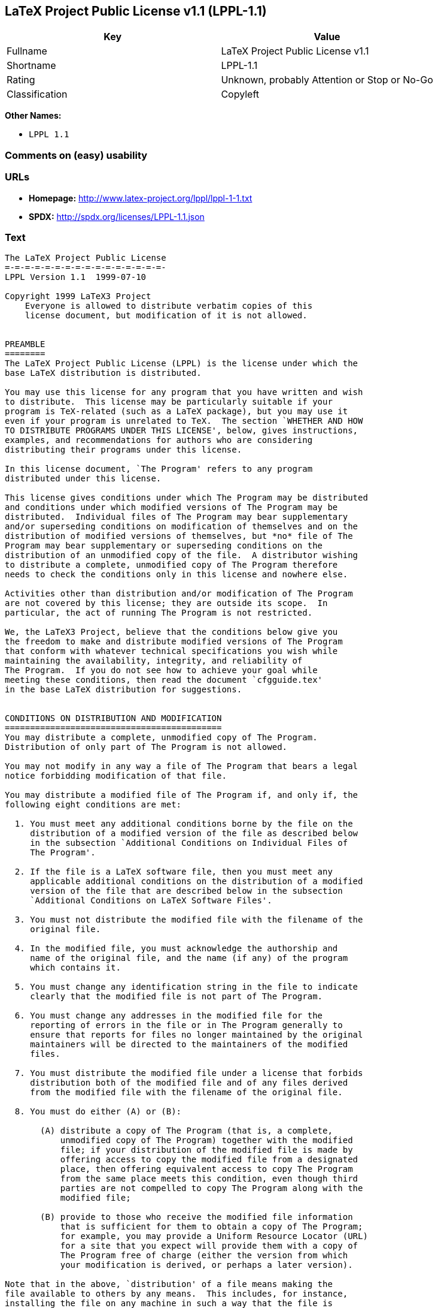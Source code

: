 == LaTeX Project Public License v1.1 (LPPL-1.1)

[cols=",",options="header",]
|====================================================
|Key |Value
|Fullname |LaTeX Project Public License v1.1
|Shortname |LPPL-1.1
|Rating |Unknown, probably Attention or Stop or No-Go
|Classification |Copyleft
|====================================================

*Other Names:*

* `LPPL 1.1`

=== Comments on (easy) usability

=== URLs

* *Homepage:* http://www.latex-project.org/lppl/lppl-1-1.txt
* *SPDX:* http://spdx.org/licenses/LPPL-1.1.json

=== Text

....
The LaTeX Project Public License
=-=-=-=-=-=-=-=-=-=-=-=-=-=-=-=-
LPPL Version 1.1  1999-07-10

Copyright 1999 LaTeX3 Project
    Everyone is allowed to distribute verbatim copies of this
    license document, but modification of it is not allowed.


PREAMBLE
========
The LaTeX Project Public License (LPPL) is the license under which the
base LaTeX distribution is distributed.

You may use this license for any program that you have written and wish
to distribute.  This license may be particularly suitable if your
program is TeX-related (such as a LaTeX package), but you may use it
even if your program is unrelated to TeX.  The section `WHETHER AND HOW
TO DISTRIBUTE PROGRAMS UNDER THIS LICENSE', below, gives instructions,
examples, and recommendations for authors who are considering
distributing their programs under this license.

In this license document, `The Program' refers to any program
distributed under this license.

This license gives conditions under which The Program may be distributed
and conditions under which modified versions of The Program may be
distributed.  Individual files of The Program may bear supplementary
and/or superseding conditions on modification of themselves and on the
distribution of modified versions of themselves, but *no* file of The
Program may bear supplementary or superseding conditions on the
distribution of an unmodified copy of the file.  A distributor wishing
to distribute a complete, unmodified copy of The Program therefore
needs to check the conditions only in this license and nowhere else.

Activities other than distribution and/or modification of The Program
are not covered by this license; they are outside its scope.  In
particular, the act of running The Program is not restricted.

We, the LaTeX3 Project, believe that the conditions below give you
the freedom to make and distribute modified versions of The Program
that conform with whatever technical specifications you wish while
maintaining the availability, integrity, and reliability of
The Program.  If you do not see how to achieve your goal while 
meeting these conditions, then read the document `cfgguide.tex'
in the base LaTeX distribution for suggestions.


CONDITIONS ON DISTRIBUTION AND MODIFICATION
===========================================
You may distribute a complete, unmodified copy of The Program.
Distribution of only part of The Program is not allowed.

You may not modify in any way a file of The Program that bears a legal
notice forbidding modification of that file.

You may distribute a modified file of The Program if, and only if, the
following eight conditions are met:

  1. You must meet any additional conditions borne by the file on the
     distribution of a modified version of the file as described below
     in the subsection `Additional Conditions on Individual Files of
     The Program'.
 
  2. If the file is a LaTeX software file, then you must meet any
     applicable additional conditions on the distribution of a modified
     version of the file that are described below in the subsection
     `Additional Conditions on LaTeX Software Files'.
 
  3. You must not distribute the modified file with the filename of the
     original file.
 
  4. In the modified file, you must acknowledge the authorship and
     name of the original file, and the name (if any) of the program
     which contains it.
 
  5. You must change any identification string in the file to indicate
     clearly that the modified file is not part of The Program.
 
  6. You must change any addresses in the modified file for the
     reporting of errors in the file or in The Program generally to
     ensure that reports for files no longer maintained by the original
     maintainers will be directed to the maintainers of the modified
     files.
 
  7. You must distribute the modified file under a license that forbids
     distribution both of the modified file and of any files derived
     from the modified file with the filename of the original file.
 
  8. You must do either (A) or (B):

       (A) distribute a copy of The Program (that is, a complete,
           unmodified copy of The Program) together with the modified
           file; if your distribution of the modified file is made by
           offering access to copy the modified file from a designated
           place, then offering equivalent access to copy The Program
           from the same place meets this condition, even though third
           parties are not compelled to copy The Program along with the
           modified file;

       (B) provide to those who receive the modified file information
           that is sufficient for them to obtain a copy of The Program;
           for example, you may provide a Uniform Resource Locator (URL)
           for a site that you expect will provide them with a copy of 
           The Program free of charge (either the version from which
           your modification is derived, or perhaps a later version).

Note that in the above, `distribution' of a file means making the
file available to others by any means.  This includes, for instance,
installing the file on any machine in such a way that the file is
accessible by users other than yourself.  `Modification' of a file
means any procedure that produces a derivative file under any
applicable law -- that is, a file containing the original file or
a significant portion of it, either verbatim or with modifications
and/or translated into another language.

Changing the name of a file is considered to be a modification of
the file.

The distribution conditions in this license do not have to be
applied to files that have been modified in accordance with the
above conditions.  Note, however, that Condition 7. does apply to
any such modified file.

The conditions above are not intended to prohibit, and hence do not
apply to, the updating, by any method, of a file so that it becomes
identical to the latest version of that file of The Program.

 
A Recommendation on Modification Without Distribution
-----------------------------------------------------
It is wise never to modify a file of The Program, even for your own
personal use, without also meeting the above eight conditions for
distributing the modified file.  While you might intend that such
modified files will never be distributed, often this will happen by
accident -- you may forget that you have modified the file; or it may
not occur to you when allowing others to access the modified file
that you are thus distributing it and violating the conditions of
this license.  It is usually in your best interest to keep your copy
of The Program identical with the public one.  Many programs provide
ways to control the behavior of that program without altering its
licensed files.


Additional Conditions on Individual Files of The Program
--------------------------------------------------------
An individual file of The Program may bear additional conditions that
supplement and/or supersede the conditions in this license if, and only
if, such additional conditions exclusively concern modification of the
file or distribution of a modified version of the file.  The conditions
on individual files of The Program therefore may differ only with
respect to the kind and extent of modification of those files that
is allowed, and with respect to the distribution of modified versions
of those files.


Additional Conditions on LaTeX Software Files
---------------------------------------------
If a file of The Program is intended to be used with LaTeX (that is,
if it is a LaTeX software file), then the following additional
conditions, which supplement and/or supersede the conditions
above, apply to the file according to its filename extension:

  - You may not modify any file with filename extension `.ins' since
    these are installation files containing the legal notices that are
    placed in the files they generate.
 
  - You may distribute modified versions of files with filename
    extension `.fd' (LaTeX font definition files) under the standard
    conditions of the LPPL as described above.  You may also distribute
    such modified LaTeX font definition files with their original names
    provided that:
    (1) the only changes to the original files either enable use of
        available fonts or prevent attempts to access unavailable fonts;
    (2) you also distribute the original, unmodified files (TeX input
        paths can be used to control which set of LaTeX font definition
        files is actually used by TeX).

  - You may distribute modified versions of files with filename
    extension `.cfg' (configuration files) with their original names.
    The Program may (and usually will) specify the range of commands
    that are allowed in a particular configuration file.
 
Because of portability and exchangeability issues in LaTeX software,
The LaTeX3 Project deprecates the distribution of modified versions of
components of LaTeX or of generally available contributed code for them,
but such distribution can meet the conditions of this license.


NO WARRANTY
===========
There is no warranty for The Program.  Except when otherwise stated in
writing, The Copyright Holder provides The Program `as is', without
warranty of any kind, either expressed or implied, including, but not
limited to, the implied warranties of merchantability and fitness for
a particular purpose.  The entire risk as to the quality and performance
of The Program is with you.  Should The Program prove defective, you
assume the cost of all necessary servicing, repair, or correction.

In no event unless agreed to in writing will The Copyright Holder, or
any author named in the files of The Program, or any other party who may
distribute and/or modify The Program as permitted below, be liable to
you for damages, including any general, special, incidental or
consequential damages arising out of any use of The Program or out of
inability to use The Program (including, but not limited to, loss of
data, data being rendered inaccurate, or losses sustained by anyone as
a result of any failure of The Program to operate with any other
programs), even if The Copyright Holder or said author or said other
party has been advised of the possibility of such damages.


WHETHER AND HOW TO DISTRIBUTE PROGRAMS UNDER THIS LICENSE
=========================================================
This section contains important instructions, examples, and
recommendations for authors who are considering distributing their
programs under this license.  These authors are addressed as `you' in
this section.


Choosing This License or Another License
----------------------------------------
If for any part of your program you want or need to use *distribution*
conditions that differ from those in this license, then do not refer to
this license anywhere in your program but instead distribute your
program under a different license.  You may use the text of this license
as a model for your own license, but your license should not refer to
the LPPL or otherwise give the impression that your program is
distributed under the LPPL.

The document `modguide.tex' in the base LaTeX distribution explains
the motivation behind the conditions of this license.  It explains,
for example, why distributing LaTeX under the GNU General Public
License (GPL) was considered inappropriate.  Even if your program is
unrelated to LaTeX, the discussion in `modguide.tex' may still be
relevant, and authors intending to distribute their programs under any
license are encouraged to read it.


How to Use This License
-----------------------
To use this license, place in each of the files of your program both
an explicit copyright notice including your name and the year and also
a statement that the distribution and/or modification of the file is
constrained by the conditions in this license.

Here is an example of such a notice and statement:

  %% pig.dtx
  %% Copyright 2001 M. Y. Name
  %
  % This program may be distributed and/or modified under the
  % conditions of the LaTeX Project Public License, either version 1.1
  % of this license or (at your option) any later version.
  % The latest version of this license is in
  %   http://www.latex-project.org/lppl.txt
  % and version 1.1 or later is part of all distributions of LaTeX 
  % version 1999/06/01 or later.
  %
  % This program consists of the files pig.dtx and pig.ins

Given such a notice and statement in a file, the conditions given in
this license document would apply, with `The Program' referring to the
two files `pig.dtx' and `pig.ins', and `The Copyright Holder' referring
to the person `M. Y. Name'.


Important Recommendations
-------------------------
Defining What Constitutes The Program

   The LPPL requires that distributions of The Program contain all the
   files of The Program.  It is therefore important that you provide a
   way for the licensee to determine which files constitute The Program.
   This could, for example, be achieved by explicitly listing all the
   files of The Program near the copyright notice of each file or by
   using a line like

    % This program consists of all files listed in manifest.txt.

   in that place.  In the absence of an unequivocal list it might be
   impossible for the licensee to determine what is considered by you
   to comprise The Program.

 Noting Exceptional Files
  
   If The Program contains any files bearing additional conditions on
   modification, or on distribution of modified versions, of those
   files (other than those listed in `Additional Conditions on LaTeX
   Software Files'), then it is recommended that The Program contain a
   prominent file that defines the exceptional conditions, and either
   lists the exceptional files or defines one or more categories of
   exceptional files.

   Files containing the text of a license (such as this file) are
   often examples of files bearing more restrictive conditions on
   modification.  LaTeX configuration files (with filename extension
   `.cfg') are examples of files bearing less restrictive conditions
   on the distribution of a modified version of the file.  The
   additional conditions on LaTeX software given above are examples 
   of declaring a category of files bearing exceptional additional
   conditions.
....

'''''

=== Raw Data

....
{
    "__impliedNames": [
        "LPPL-1.1",
        "LaTeX Project Public License v1.1",
        "lppl-1.1",
        "LPPL 1.1"
    ],
    "__impliedId": "LPPL-1.1",
    "facts": {
        "LicenseName": {
            "implications": {
                "__impliedNames": [
                    "LPPL-1.1",
                    "LPPL-1.1",
                    "LaTeX Project Public License v1.1",
                    "lppl-1.1",
                    "LPPL 1.1"
                ],
                "__impliedId": "LPPL-1.1"
            },
            "shortname": "LPPL-1.1",
            "otherNames": [
                "LPPL-1.1",
                "LaTeX Project Public License v1.1",
                "lppl-1.1",
                "LPPL 1.1"
            ]
        },
        "SPDX": {
            "isSPDXLicenseDeprecated": false,
            "spdxFullName": "LaTeX Project Public License v1.1",
            "spdxDetailsURL": "http://spdx.org/licenses/LPPL-1.1.json",
            "_sourceURL": "https://spdx.org/licenses/LPPL-1.1.html",
            "spdxLicIsOSIApproved": false,
            "spdxSeeAlso": [
                "http://www.latex-project.org/lppl/lppl-1-1.txt"
            ],
            "_implications": {
                "__impliedNames": [
                    "LPPL-1.1",
                    "LaTeX Project Public License v1.1"
                ],
                "__impliedId": "LPPL-1.1",
                "__isOsiApproved": false,
                "__impliedURLs": [
                    [
                        "SPDX",
                        "http://spdx.org/licenses/LPPL-1.1.json"
                    ],
                    [
                        null,
                        "http://www.latex-project.org/lppl/lppl-1-1.txt"
                    ]
                ]
            },
            "spdxLicenseId": "LPPL-1.1"
        },
        "Scancode": {
            "otherUrls": null,
            "homepageUrl": "http://www.latex-project.org/lppl/lppl-1-1.txt",
            "shortName": "LPPL 1.1",
            "textUrls": null,
            "text": "The LaTeX Project Public License\n=-=-=-=-=-=-=-=-=-=-=-=-=-=-=-=-\nLPPL Version 1.1  1999-07-10\n\nCopyright 1999 LaTeX3 Project\n    Everyone is allowed to distribute verbatim copies of this\n    license document, but modification of it is not allowed.\n\n\nPREAMBLE\n========\nThe LaTeX Project Public License (LPPL) is the license under which the\nbase LaTeX distribution is distributed.\n\nYou may use this license for any program that you have written and wish\nto distribute.  This license may be particularly suitable if your\nprogram is TeX-related (such as a LaTeX package), but you may use it\neven if your program is unrelated to TeX.  The section `WHETHER AND HOW\nTO DISTRIBUTE PROGRAMS UNDER THIS LICENSE', below, gives instructions,\nexamples, and recommendations for authors who are considering\ndistributing their programs under this license.\n\nIn this license document, `The Program' refers to any program\ndistributed under this license.\n\nThis license gives conditions under which The Program may be distributed\nand conditions under which modified versions of The Program may be\ndistributed.  Individual files of The Program may bear supplementary\nand/or superseding conditions on modification of themselves and on the\ndistribution of modified versions of themselves, but *no* file of The\nProgram may bear supplementary or superseding conditions on the\ndistribution of an unmodified copy of the file.  A distributor wishing\nto distribute a complete, unmodified copy of The Program therefore\nneeds to check the conditions only in this license and nowhere else.\n\nActivities other than distribution and/or modification of The Program\nare not covered by this license; they are outside its scope.  In\nparticular, the act of running The Program is not restricted.\n\nWe, the LaTeX3 Project, believe that the conditions below give you\nthe freedom to make and distribute modified versions of The Program\nthat conform with whatever technical specifications you wish while\nmaintaining the availability, integrity, and reliability of\nThe Program.  If you do not see how to achieve your goal while \nmeeting these conditions, then read the document `cfgguide.tex'\nin the base LaTeX distribution for suggestions.\n\n\nCONDITIONS ON DISTRIBUTION AND MODIFICATION\n===========================================\nYou may distribute a complete, unmodified copy of The Program.\nDistribution of only part of The Program is not allowed.\n\nYou may not modify in any way a file of The Program that bears a legal\nnotice forbidding modification of that file.\n\nYou may distribute a modified file of The Program if, and only if, the\nfollowing eight conditions are met:\n\n  1. You must meet any additional conditions borne by the file on the\n     distribution of a modified version of the file as described below\n     in the subsection `Additional Conditions on Individual Files of\n     The Program'.\n \n  2. If the file is a LaTeX software file, then you must meet any\n     applicable additional conditions on the distribution of a modified\n     version of the file that are described below in the subsection\n     `Additional Conditions on LaTeX Software Files'.\n \n  3. You must not distribute the modified file with the filename of the\n     original file.\n \n  4. In the modified file, you must acknowledge the authorship and\n     name of the original file, and the name (if any) of the program\n     which contains it.\n \n  5. You must change any identification string in the file to indicate\n     clearly that the modified file is not part of The Program.\n \n  6. You must change any addresses in the modified file for the\n     reporting of errors in the file or in The Program generally to\n     ensure that reports for files no longer maintained by the original\n     maintainers will be directed to the maintainers of the modified\n     files.\n \n  7. You must distribute the modified file under a license that forbids\n     distribution both of the modified file and of any files derived\n     from the modified file with the filename of the original file.\n \n  8. You must do either (A) or (B):\n\n       (A) distribute a copy of The Program (that is, a complete,\n           unmodified copy of The Program) together with the modified\n           file; if your distribution of the modified file is made by\n           offering access to copy the modified file from a designated\n           place, then offering equivalent access to copy The Program\n           from the same place meets this condition, even though third\n           parties are not compelled to copy The Program along with the\n           modified file;\n\n       (B) provide to those who receive the modified file information\n           that is sufficient for them to obtain a copy of The Program;\n           for example, you may provide a Uniform Resource Locator (URL)\n           for a site that you expect will provide them with a copy of \n           The Program free of charge (either the version from which\n           your modification is derived, or perhaps a later version).\n\nNote that in the above, `distribution' of a file means making the\nfile available to others by any means.  This includes, for instance,\ninstalling the file on any machine in such a way that the file is\naccessible by users other than yourself.  `Modification' of a file\nmeans any procedure that produces a derivative file under any\napplicable law -- that is, a file containing the original file or\na significant portion of it, either verbatim or with modifications\nand/or translated into another language.\n\nChanging the name of a file is considered to be a modification of\nthe file.\n\nThe distribution conditions in this license do not have to be\napplied to files that have been modified in accordance with the\nabove conditions.  Note, however, that Condition 7. does apply to\nany such modified file.\n\nThe conditions above are not intended to prohibit, and hence do not\napply to, the updating, by any method, of a file so that it becomes\nidentical to the latest version of that file of The Program.\n\n \nA Recommendation on Modification Without Distribution\n-----------------------------------------------------\nIt is wise never to modify a file of The Program, even for your own\npersonal use, without also meeting the above eight conditions for\ndistributing the modified file.  While you might intend that such\nmodified files will never be distributed, often this will happen by\naccident -- you may forget that you have modified the file; or it may\nnot occur to you when allowing others to access the modified file\nthat you are thus distributing it and violating the conditions of\nthis license.  It is usually in your best interest to keep your copy\nof The Program identical with the public one.  Many programs provide\nways to control the behavior of that program without altering its\nlicensed files.\n\n\nAdditional Conditions on Individual Files of The Program\n--------------------------------------------------------\nAn individual file of The Program may bear additional conditions that\nsupplement and/or supersede the conditions in this license if, and only\nif, such additional conditions exclusively concern modification of the\nfile or distribution of a modified version of the file.  The conditions\non individual files of The Program therefore may differ only with\nrespect to the kind and extent of modification of those files that\nis allowed, and with respect to the distribution of modified versions\nof those files.\n\n\nAdditional Conditions on LaTeX Software Files\n---------------------------------------------\nIf a file of The Program is intended to be used with LaTeX (that is,\nif it is a LaTeX software file), then the following additional\nconditions, which supplement and/or supersede the conditions\nabove, apply to the file according to its filename extension:\n\n  - You may not modify any file with filename extension `.ins' since\n    these are installation files containing the legal notices that are\n    placed in the files they generate.\n \n  - You may distribute modified versions of files with filename\n    extension `.fd' (LaTeX font definition files) under the standard\n    conditions of the LPPL as described above.  You may also distribute\n    such modified LaTeX font definition files with their original names\n    provided that:\n    (1) the only changes to the original files either enable use of\n        available fonts or prevent attempts to access unavailable fonts;\n    (2) you also distribute the original, unmodified files (TeX input\n        paths can be used to control which set of LaTeX font definition\n        files is actually used by TeX).\n\n  - You may distribute modified versions of files with filename\n    extension `.cfg' (configuration files) with their original names.\n    The Program may (and usually will) specify the range of commands\n    that are allowed in a particular configuration file.\n \nBecause of portability and exchangeability issues in LaTeX software,\nThe LaTeX3 Project deprecates the distribution of modified versions of\ncomponents of LaTeX or of generally available contributed code for them,\nbut such distribution can meet the conditions of this license.\n\n\nNO WARRANTY\n===========\nThere is no warranty for The Program.  Except when otherwise stated in\nwriting, The Copyright Holder provides The Program `as is', without\nwarranty of any kind, either expressed or implied, including, but not\nlimited to, the implied warranties of merchantability and fitness for\na particular purpose.  The entire risk as to the quality and performance\nof The Program is with you.  Should The Program prove defective, you\nassume the cost of all necessary servicing, repair, or correction.\n\nIn no event unless agreed to in writing will The Copyright Holder, or\nany author named in the files of The Program, or any other party who may\ndistribute and/or modify The Program as permitted below, be liable to\nyou for damages, including any general, special, incidental or\nconsequential damages arising out of any use of The Program or out of\ninability to use The Program (including, but not limited to, loss of\ndata, data being rendered inaccurate, or losses sustained by anyone as\na result of any failure of The Program to operate with any other\nprograms), even if The Copyright Holder or said author or said other\nparty has been advised of the possibility of such damages.\n\n\nWHETHER AND HOW TO DISTRIBUTE PROGRAMS UNDER THIS LICENSE\n=========================================================\nThis section contains important instructions, examples, and\nrecommendations for authors who are considering distributing their\nprograms under this license.  These authors are addressed as `you' in\nthis section.\n\n\nChoosing This License or Another License\n----------------------------------------\nIf for any part of your program you want or need to use *distribution*\nconditions that differ from those in this license, then do not refer to\nthis license anywhere in your program but instead distribute your\nprogram under a different license.  You may use the text of this license\nas a model for your own license, but your license should not refer to\nthe LPPL or otherwise give the impression that your program is\ndistributed under the LPPL.\n\nThe document `modguide.tex' in the base LaTeX distribution explains\nthe motivation behind the conditions of this license.  It explains,\nfor example, why distributing LaTeX under the GNU General Public\nLicense (GPL) was considered inappropriate.  Even if your program is\nunrelated to LaTeX, the discussion in `modguide.tex' may still be\nrelevant, and authors intending to distribute their programs under any\nlicense are encouraged to read it.\n\n\nHow to Use This License\n-----------------------\nTo use this license, place in each of the files of your program both\nan explicit copyright notice including your name and the year and also\na statement that the distribution and/or modification of the file is\nconstrained by the conditions in this license.\n\nHere is an example of such a notice and statement:\n\n  %% pig.dtx\n  %% Copyright 2001 M. Y. Name\n  %\n  % This program may be distributed and/or modified under the\n  % conditions of the LaTeX Project Public License, either version 1.1\n  % of this license or (at your option) any later version.\n  % The latest version of this license is in\n  %   http://www.latex-project.org/lppl.txt\n  % and version 1.1 or later is part of all distributions of LaTeX \n  % version 1999/06/01 or later.\n  %\n  % This program consists of the files pig.dtx and pig.ins\n\nGiven such a notice and statement in a file, the conditions given in\nthis license document would apply, with `The Program' referring to the\ntwo files `pig.dtx' and `pig.ins', and `The Copyright Holder' referring\nto the person `M. Y. Name'.\n\n\nImportant Recommendations\n-------------------------\nDefining What Constitutes The Program\n\n   The LPPL requires that distributions of The Program contain all the\n   files of The Program.  It is therefore important that you provide a\n   way for the licensee to determine which files constitute The Program.\n   This could, for example, be achieved by explicitly listing all the\n   files of The Program near the copyright notice of each file or by\n   using a line like\n\n    % This program consists of all files listed in manifest.txt.\n\n   in that place.  In the absence of an unequivocal list it might be\n   impossible for the licensee to determine what is considered by you\n   to comprise The Program.\n\n Noting Exceptional Files\n  \n   If The Program contains any files bearing additional conditions on\n   modification, or on distribution of modified versions, of those\n   files (other than those listed in `Additional Conditions on LaTeX\n   Software Files'), then it is recommended that The Program contain a\n   prominent file that defines the exceptional conditions, and either\n   lists the exceptional files or defines one or more categories of\n   exceptional files.\n\n   Files containing the text of a license (such as this file) are\n   often examples of files bearing more restrictive conditions on\n   modification.  LaTeX configuration files (with filename extension\n   `.cfg') are examples of files bearing less restrictive conditions\n   on the distribution of a modified version of the file.  The\n   additional conditions on LaTeX software given above are examples \n   of declaring a category of files bearing exceptional additional\n   conditions.",
            "category": "Copyleft",
            "osiUrl": null,
            "owner": "LaTeX",
            "_sourceURL": "https://github.com/nexB/scancode-toolkit/blob/develop/src/licensedcode/data/licenses/lppl-1.1.yml",
            "key": "lppl-1.1",
            "name": "LaTeX Project Public License v1.1",
            "spdxId": "LPPL-1.1",
            "_implications": {
                "__impliedNames": [
                    "lppl-1.1",
                    "LPPL 1.1",
                    "LPPL-1.1"
                ],
                "__impliedId": "LPPL-1.1",
                "__impliedCopyleft": [
                    [
                        "Scancode",
                        "Copyleft"
                    ]
                ],
                "__calculatedCopyleft": "Copyleft",
                "__impliedText": "The LaTeX Project Public License\n=-=-=-=-=-=-=-=-=-=-=-=-=-=-=-=-\nLPPL Version 1.1  1999-07-10\n\nCopyright 1999 LaTeX3 Project\n    Everyone is allowed to distribute verbatim copies of this\n    license document, but modification of it is not allowed.\n\n\nPREAMBLE\n========\nThe LaTeX Project Public License (LPPL) is the license under which the\nbase LaTeX distribution is distributed.\n\nYou may use this license for any program that you have written and wish\nto distribute.  This license may be particularly suitable if your\nprogram is TeX-related (such as a LaTeX package), but you may use it\neven if your program is unrelated to TeX.  The section `WHETHER AND HOW\nTO DISTRIBUTE PROGRAMS UNDER THIS LICENSE', below, gives instructions,\nexamples, and recommendations for authors who are considering\ndistributing their programs under this license.\n\nIn this license document, `The Program' refers to any program\ndistributed under this license.\n\nThis license gives conditions under which The Program may be distributed\nand conditions under which modified versions of The Program may be\ndistributed.  Individual files of The Program may bear supplementary\nand/or superseding conditions on modification of themselves and on the\ndistribution of modified versions of themselves, but *no* file of The\nProgram may bear supplementary or superseding conditions on the\ndistribution of an unmodified copy of the file.  A distributor wishing\nto distribute a complete, unmodified copy of The Program therefore\nneeds to check the conditions only in this license and nowhere else.\n\nActivities other than distribution and/or modification of The Program\nare not covered by this license; they are outside its scope.  In\nparticular, the act of running The Program is not restricted.\n\nWe, the LaTeX3 Project, believe that the conditions below give you\nthe freedom to make and distribute modified versions of The Program\nthat conform with whatever technical specifications you wish while\nmaintaining the availability, integrity, and reliability of\nThe Program.  If you do not see how to achieve your goal while \nmeeting these conditions, then read the document `cfgguide.tex'\nin the base LaTeX distribution for suggestions.\n\n\nCONDITIONS ON DISTRIBUTION AND MODIFICATION\n===========================================\nYou may distribute a complete, unmodified copy of The Program.\nDistribution of only part of The Program is not allowed.\n\nYou may not modify in any way a file of The Program that bears a legal\nnotice forbidding modification of that file.\n\nYou may distribute a modified file of The Program if, and only if, the\nfollowing eight conditions are met:\n\n  1. You must meet any additional conditions borne by the file on the\n     distribution of a modified version of the file as described below\n     in the subsection `Additional Conditions on Individual Files of\n     The Program'.\n \n  2. If the file is a LaTeX software file, then you must meet any\n     applicable additional conditions on the distribution of a modified\n     version of the file that are described below in the subsection\n     `Additional Conditions on LaTeX Software Files'.\n \n  3. You must not distribute the modified file with the filename of the\n     original file.\n \n  4. In the modified file, you must acknowledge the authorship and\n     name of the original file, and the name (if any) of the program\n     which contains it.\n \n  5. You must change any identification string in the file to indicate\n     clearly that the modified file is not part of The Program.\n \n  6. You must change any addresses in the modified file for the\n     reporting of errors in the file or in The Program generally to\n     ensure that reports for files no longer maintained by the original\n     maintainers will be directed to the maintainers of the modified\n     files.\n \n  7. You must distribute the modified file under a license that forbids\n     distribution both of the modified file and of any files derived\n     from the modified file with the filename of the original file.\n \n  8. You must do either (A) or (B):\n\n       (A) distribute a copy of The Program (that is, a complete,\n           unmodified copy of The Program) together with the modified\n           file; if your distribution of the modified file is made by\n           offering access to copy the modified file from a designated\n           place, then offering equivalent access to copy The Program\n           from the same place meets this condition, even though third\n           parties are not compelled to copy The Program along with the\n           modified file;\n\n       (B) provide to those who receive the modified file information\n           that is sufficient for them to obtain a copy of The Program;\n           for example, you may provide a Uniform Resource Locator (URL)\n           for a site that you expect will provide them with a copy of \n           The Program free of charge (either the version from which\n           your modification is derived, or perhaps a later version).\n\nNote that in the above, `distribution' of a file means making the\nfile available to others by any means.  This includes, for instance,\ninstalling the file on any machine in such a way that the file is\naccessible by users other than yourself.  `Modification' of a file\nmeans any procedure that produces a derivative file under any\napplicable law -- that is, a file containing the original file or\na significant portion of it, either verbatim or with modifications\nand/or translated into another language.\n\nChanging the name of a file is considered to be a modification of\nthe file.\n\nThe distribution conditions in this license do not have to be\napplied to files that have been modified in accordance with the\nabove conditions.  Note, however, that Condition 7. does apply to\nany such modified file.\n\nThe conditions above are not intended to prohibit, and hence do not\napply to, the updating, by any method, of a file so that it becomes\nidentical to the latest version of that file of The Program.\n\n \nA Recommendation on Modification Without Distribution\n-----------------------------------------------------\nIt is wise never to modify a file of The Program, even for your own\npersonal use, without also meeting the above eight conditions for\ndistributing the modified file.  While you might intend that such\nmodified files will never be distributed, often this will happen by\naccident -- you may forget that you have modified the file; or it may\nnot occur to you when allowing others to access the modified file\nthat you are thus distributing it and violating the conditions of\nthis license.  It is usually in your best interest to keep your copy\nof The Program identical with the public one.  Many programs provide\nways to control the behavior of that program without altering its\nlicensed files.\n\n\nAdditional Conditions on Individual Files of The Program\n--------------------------------------------------------\nAn individual file of The Program may bear additional conditions that\nsupplement and/or supersede the conditions in this license if, and only\nif, such additional conditions exclusively concern modification of the\nfile or distribution of a modified version of the file.  The conditions\non individual files of The Program therefore may differ only with\nrespect to the kind and extent of modification of those files that\nis allowed, and with respect to the distribution of modified versions\nof those files.\n\n\nAdditional Conditions on LaTeX Software Files\n---------------------------------------------\nIf a file of The Program is intended to be used with LaTeX (that is,\nif it is a LaTeX software file), then the following additional\nconditions, which supplement and/or supersede the conditions\nabove, apply to the file according to its filename extension:\n\n  - You may not modify any file with filename extension `.ins' since\n    these are installation files containing the legal notices that are\n    placed in the files they generate.\n \n  - You may distribute modified versions of files with filename\n    extension `.fd' (LaTeX font definition files) under the standard\n    conditions of the LPPL as described above.  You may also distribute\n    such modified LaTeX font definition files with their original names\n    provided that:\n    (1) the only changes to the original files either enable use of\n        available fonts or prevent attempts to access unavailable fonts;\n    (2) you also distribute the original, unmodified files (TeX input\n        paths can be used to control which set of LaTeX font definition\n        files is actually used by TeX).\n\n  - You may distribute modified versions of files with filename\n    extension `.cfg' (configuration files) with their original names.\n    The Program may (and usually will) specify the range of commands\n    that are allowed in a particular configuration file.\n \nBecause of portability and exchangeability issues in LaTeX software,\nThe LaTeX3 Project deprecates the distribution of modified versions of\ncomponents of LaTeX or of generally available contributed code for them,\nbut such distribution can meet the conditions of this license.\n\n\nNO WARRANTY\n===========\nThere is no warranty for The Program.  Except when otherwise stated in\nwriting, The Copyright Holder provides The Program `as is', without\nwarranty of any kind, either expressed or implied, including, but not\nlimited to, the implied warranties of merchantability and fitness for\na particular purpose.  The entire risk as to the quality and performance\nof The Program is with you.  Should The Program prove defective, you\nassume the cost of all necessary servicing, repair, or correction.\n\nIn no event unless agreed to in writing will The Copyright Holder, or\nany author named in the files of The Program, or any other party who may\ndistribute and/or modify The Program as permitted below, be liable to\nyou for damages, including any general, special, incidental or\nconsequential damages arising out of any use of The Program or out of\ninability to use The Program (including, but not limited to, loss of\ndata, data being rendered inaccurate, or losses sustained by anyone as\na result of any failure of The Program to operate with any other\nprograms), even if The Copyright Holder or said author or said other\nparty has been advised of the possibility of such damages.\n\n\nWHETHER AND HOW TO DISTRIBUTE PROGRAMS UNDER THIS LICENSE\n=========================================================\nThis section contains important instructions, examples, and\nrecommendations for authors who are considering distributing their\nprograms under this license.  These authors are addressed as `you' in\nthis section.\n\n\nChoosing This License or Another License\n----------------------------------------\nIf for any part of your program you want or need to use *distribution*\nconditions that differ from those in this license, then do not refer to\nthis license anywhere in your program but instead distribute your\nprogram under a different license.  You may use the text of this license\nas a model for your own license, but your license should not refer to\nthe LPPL or otherwise give the impression that your program is\ndistributed under the LPPL.\n\nThe document `modguide.tex' in the base LaTeX distribution explains\nthe motivation behind the conditions of this license.  It explains,\nfor example, why distributing LaTeX under the GNU General Public\nLicense (GPL) was considered inappropriate.  Even if your program is\nunrelated to LaTeX, the discussion in `modguide.tex' may still be\nrelevant, and authors intending to distribute their programs under any\nlicense are encouraged to read it.\n\n\nHow to Use This License\n-----------------------\nTo use this license, place in each of the files of your program both\nan explicit copyright notice including your name and the year and also\na statement that the distribution and/or modification of the file is\nconstrained by the conditions in this license.\n\nHere is an example of such a notice and statement:\n\n  %% pig.dtx\n  %% Copyright 2001 M. Y. Name\n  %\n  % This program may be distributed and/or modified under the\n  % conditions of the LaTeX Project Public License, either version 1.1\n  % of this license or (at your option) any later version.\n  % The latest version of this license is in\n  %   http://www.latex-project.org/lppl.txt\n  % and version 1.1 or later is part of all distributions of LaTeX \n  % version 1999/06/01 or later.\n  %\n  % This program consists of the files pig.dtx and pig.ins\n\nGiven such a notice and statement in a file, the conditions given in\nthis license document would apply, with `The Program' referring to the\ntwo files `pig.dtx' and `pig.ins', and `The Copyright Holder' referring\nto the person `M. Y. Name'.\n\n\nImportant Recommendations\n-------------------------\nDefining What Constitutes The Program\n\n   The LPPL requires that distributions of The Program contain all the\n   files of The Program.  It is therefore important that you provide a\n   way for the licensee to determine which files constitute The Program.\n   This could, for example, be achieved by explicitly listing all the\n   files of The Program near the copyright notice of each file or by\n   using a line like\n\n    % This program consists of all files listed in manifest.txt.\n\n   in that place.  In the absence of an unequivocal list it might be\n   impossible for the licensee to determine what is considered by you\n   to comprise The Program.\n\n Noting Exceptional Files\n  \n   If The Program contains any files bearing additional conditions on\n   modification, or on distribution of modified versions, of those\n   files (other than those listed in `Additional Conditions on LaTeX\n   Software Files'), then it is recommended that The Program contain a\n   prominent file that defines the exceptional conditions, and either\n   lists the exceptional files or defines one or more categories of\n   exceptional files.\n\n   Files containing the text of a license (such as this file) are\n   often examples of files bearing more restrictive conditions on\n   modification.  LaTeX configuration files (with filename extension\n   `.cfg') are examples of files bearing less restrictive conditions\n   on the distribution of a modified version of the file.  The\n   additional conditions on LaTeX software given above are examples \n   of declaring a category of files bearing exceptional additional\n   conditions.",
                "__impliedURLs": [
                    [
                        "Homepage",
                        "http://www.latex-project.org/lppl/lppl-1-1.txt"
                    ]
                ]
            }
        }
    },
    "__impliedCopyleft": [
        [
            "Scancode",
            "Copyleft"
        ]
    ],
    "__calculatedCopyleft": "Copyleft",
    "__isOsiApproved": false,
    "__impliedText": "The LaTeX Project Public License\n=-=-=-=-=-=-=-=-=-=-=-=-=-=-=-=-\nLPPL Version 1.1  1999-07-10\n\nCopyright 1999 LaTeX3 Project\n    Everyone is allowed to distribute verbatim copies of this\n    license document, but modification of it is not allowed.\n\n\nPREAMBLE\n========\nThe LaTeX Project Public License (LPPL) is the license under which the\nbase LaTeX distribution is distributed.\n\nYou may use this license for any program that you have written and wish\nto distribute.  This license may be particularly suitable if your\nprogram is TeX-related (such as a LaTeX package), but you may use it\neven if your program is unrelated to TeX.  The section `WHETHER AND HOW\nTO DISTRIBUTE PROGRAMS UNDER THIS LICENSE', below, gives instructions,\nexamples, and recommendations for authors who are considering\ndistributing their programs under this license.\n\nIn this license document, `The Program' refers to any program\ndistributed under this license.\n\nThis license gives conditions under which The Program may be distributed\nand conditions under which modified versions of The Program may be\ndistributed.  Individual files of The Program may bear supplementary\nand/or superseding conditions on modification of themselves and on the\ndistribution of modified versions of themselves, but *no* file of The\nProgram may bear supplementary or superseding conditions on the\ndistribution of an unmodified copy of the file.  A distributor wishing\nto distribute a complete, unmodified copy of The Program therefore\nneeds to check the conditions only in this license and nowhere else.\n\nActivities other than distribution and/or modification of The Program\nare not covered by this license; they are outside its scope.  In\nparticular, the act of running The Program is not restricted.\n\nWe, the LaTeX3 Project, believe that the conditions below give you\nthe freedom to make and distribute modified versions of The Program\nthat conform with whatever technical specifications you wish while\nmaintaining the availability, integrity, and reliability of\nThe Program.  If you do not see how to achieve your goal while \nmeeting these conditions, then read the document `cfgguide.tex'\nin the base LaTeX distribution for suggestions.\n\n\nCONDITIONS ON DISTRIBUTION AND MODIFICATION\n===========================================\nYou may distribute a complete, unmodified copy of The Program.\nDistribution of only part of The Program is not allowed.\n\nYou may not modify in any way a file of The Program that bears a legal\nnotice forbidding modification of that file.\n\nYou may distribute a modified file of The Program if, and only if, the\nfollowing eight conditions are met:\n\n  1. You must meet any additional conditions borne by the file on the\n     distribution of a modified version of the file as described below\n     in the subsection `Additional Conditions on Individual Files of\n     The Program'.\n \n  2. If the file is a LaTeX software file, then you must meet any\n     applicable additional conditions on the distribution of a modified\n     version of the file that are described below in the subsection\n     `Additional Conditions on LaTeX Software Files'.\n \n  3. You must not distribute the modified file with the filename of the\n     original file.\n \n  4. In the modified file, you must acknowledge the authorship and\n     name of the original file, and the name (if any) of the program\n     which contains it.\n \n  5. You must change any identification string in the file to indicate\n     clearly that the modified file is not part of The Program.\n \n  6. You must change any addresses in the modified file for the\n     reporting of errors in the file or in The Program generally to\n     ensure that reports for files no longer maintained by the original\n     maintainers will be directed to the maintainers of the modified\n     files.\n \n  7. You must distribute the modified file under a license that forbids\n     distribution both of the modified file and of any files derived\n     from the modified file with the filename of the original file.\n \n  8. You must do either (A) or (B):\n\n       (A) distribute a copy of The Program (that is, a complete,\n           unmodified copy of The Program) together with the modified\n           file; if your distribution of the modified file is made by\n           offering access to copy the modified file from a designated\n           place, then offering equivalent access to copy The Program\n           from the same place meets this condition, even though third\n           parties are not compelled to copy The Program along with the\n           modified file;\n\n       (B) provide to those who receive the modified file information\n           that is sufficient for them to obtain a copy of The Program;\n           for example, you may provide a Uniform Resource Locator (URL)\n           for a site that you expect will provide them with a copy of \n           The Program free of charge (either the version from which\n           your modification is derived, or perhaps a later version).\n\nNote that in the above, `distribution' of a file means making the\nfile available to others by any means.  This includes, for instance,\ninstalling the file on any machine in such a way that the file is\naccessible by users other than yourself.  `Modification' of a file\nmeans any procedure that produces a derivative file under any\napplicable law -- that is, a file containing the original file or\na significant portion of it, either verbatim or with modifications\nand/or translated into another language.\n\nChanging the name of a file is considered to be a modification of\nthe file.\n\nThe distribution conditions in this license do not have to be\napplied to files that have been modified in accordance with the\nabove conditions.  Note, however, that Condition 7. does apply to\nany such modified file.\n\nThe conditions above are not intended to prohibit, and hence do not\napply to, the updating, by any method, of a file so that it becomes\nidentical to the latest version of that file of The Program.\n\n \nA Recommendation on Modification Without Distribution\n-----------------------------------------------------\nIt is wise never to modify a file of The Program, even for your own\npersonal use, without also meeting the above eight conditions for\ndistributing the modified file.  While you might intend that such\nmodified files will never be distributed, often this will happen by\naccident -- you may forget that you have modified the file; or it may\nnot occur to you when allowing others to access the modified file\nthat you are thus distributing it and violating the conditions of\nthis license.  It is usually in your best interest to keep your copy\nof The Program identical with the public one.  Many programs provide\nways to control the behavior of that program without altering its\nlicensed files.\n\n\nAdditional Conditions on Individual Files of The Program\n--------------------------------------------------------\nAn individual file of The Program may bear additional conditions that\nsupplement and/or supersede the conditions in this license if, and only\nif, such additional conditions exclusively concern modification of the\nfile or distribution of a modified version of the file.  The conditions\non individual files of The Program therefore may differ only with\nrespect to the kind and extent of modification of those files that\nis allowed, and with respect to the distribution of modified versions\nof those files.\n\n\nAdditional Conditions on LaTeX Software Files\n---------------------------------------------\nIf a file of The Program is intended to be used with LaTeX (that is,\nif it is a LaTeX software file), then the following additional\nconditions, which supplement and/or supersede the conditions\nabove, apply to the file according to its filename extension:\n\n  - You may not modify any file with filename extension `.ins' since\n    these are installation files containing the legal notices that are\n    placed in the files they generate.\n \n  - You may distribute modified versions of files with filename\n    extension `.fd' (LaTeX font definition files) under the standard\n    conditions of the LPPL as described above.  You may also distribute\n    such modified LaTeX font definition files with their original names\n    provided that:\n    (1) the only changes to the original files either enable use of\n        available fonts or prevent attempts to access unavailable fonts;\n    (2) you also distribute the original, unmodified files (TeX input\n        paths can be used to control which set of LaTeX font definition\n        files is actually used by TeX).\n\n  - You may distribute modified versions of files with filename\n    extension `.cfg' (configuration files) with their original names.\n    The Program may (and usually will) specify the range of commands\n    that are allowed in a particular configuration file.\n \nBecause of portability and exchangeability issues in LaTeX software,\nThe LaTeX3 Project deprecates the distribution of modified versions of\ncomponents of LaTeX or of generally available contributed code for them,\nbut such distribution can meet the conditions of this license.\n\n\nNO WARRANTY\n===========\nThere is no warranty for The Program.  Except when otherwise stated in\nwriting, The Copyright Holder provides The Program `as is', without\nwarranty of any kind, either expressed or implied, including, but not\nlimited to, the implied warranties of merchantability and fitness for\na particular purpose.  The entire risk as to the quality and performance\nof The Program is with you.  Should The Program prove defective, you\nassume the cost of all necessary servicing, repair, or correction.\n\nIn no event unless agreed to in writing will The Copyright Holder, or\nany author named in the files of The Program, or any other party who may\ndistribute and/or modify The Program as permitted below, be liable to\nyou for damages, including any general, special, incidental or\nconsequential damages arising out of any use of The Program or out of\ninability to use The Program (including, but not limited to, loss of\ndata, data being rendered inaccurate, or losses sustained by anyone as\na result of any failure of The Program to operate with any other\nprograms), even if The Copyright Holder or said author or said other\nparty has been advised of the possibility of such damages.\n\n\nWHETHER AND HOW TO DISTRIBUTE PROGRAMS UNDER THIS LICENSE\n=========================================================\nThis section contains important instructions, examples, and\nrecommendations for authors who are considering distributing their\nprograms under this license.  These authors are addressed as `you' in\nthis section.\n\n\nChoosing This License or Another License\n----------------------------------------\nIf for any part of your program you want or need to use *distribution*\nconditions that differ from those in this license, then do not refer to\nthis license anywhere in your program but instead distribute your\nprogram under a different license.  You may use the text of this license\nas a model for your own license, but your license should not refer to\nthe LPPL or otherwise give the impression that your program is\ndistributed under the LPPL.\n\nThe document `modguide.tex' in the base LaTeX distribution explains\nthe motivation behind the conditions of this license.  It explains,\nfor example, why distributing LaTeX under the GNU General Public\nLicense (GPL) was considered inappropriate.  Even if your program is\nunrelated to LaTeX, the discussion in `modguide.tex' may still be\nrelevant, and authors intending to distribute their programs under any\nlicense are encouraged to read it.\n\n\nHow to Use This License\n-----------------------\nTo use this license, place in each of the files of your program both\nan explicit copyright notice including your name and the year and also\na statement that the distribution and/or modification of the file is\nconstrained by the conditions in this license.\n\nHere is an example of such a notice and statement:\n\n  %% pig.dtx\n  %% Copyright 2001 M. Y. Name\n  %\n  % This program may be distributed and/or modified under the\n  % conditions of the LaTeX Project Public License, either version 1.1\n  % of this license or (at your option) any later version.\n  % The latest version of this license is in\n  %   http://www.latex-project.org/lppl.txt\n  % and version 1.1 or later is part of all distributions of LaTeX \n  % version 1999/06/01 or later.\n  %\n  % This program consists of the files pig.dtx and pig.ins\n\nGiven such a notice and statement in a file, the conditions given in\nthis license document would apply, with `The Program' referring to the\ntwo files `pig.dtx' and `pig.ins', and `The Copyright Holder' referring\nto the person `M. Y. Name'.\n\n\nImportant Recommendations\n-------------------------\nDefining What Constitutes The Program\n\n   The LPPL requires that distributions of The Program contain all the\n   files of The Program.  It is therefore important that you provide a\n   way for the licensee to determine which files constitute The Program.\n   This could, for example, be achieved by explicitly listing all the\n   files of The Program near the copyright notice of each file or by\n   using a line like\n\n    % This program consists of all files listed in manifest.txt.\n\n   in that place.  In the absence of an unequivocal list it might be\n   impossible for the licensee to determine what is considered by you\n   to comprise The Program.\n\n Noting Exceptional Files\n  \n   If The Program contains any files bearing additional conditions on\n   modification, or on distribution of modified versions, of those\n   files (other than those listed in `Additional Conditions on LaTeX\n   Software Files'), then it is recommended that The Program contain a\n   prominent file that defines the exceptional conditions, and either\n   lists the exceptional files or defines one or more categories of\n   exceptional files.\n\n   Files containing the text of a license (such as this file) are\n   often examples of files bearing more restrictive conditions on\n   modification.  LaTeX configuration files (with filename extension\n   `.cfg') are examples of files bearing less restrictive conditions\n   on the distribution of a modified version of the file.  The\n   additional conditions on LaTeX software given above are examples \n   of declaring a category of files bearing exceptional additional\n   conditions.",
    "__impliedURLs": [
        [
            "SPDX",
            "http://spdx.org/licenses/LPPL-1.1.json"
        ],
        [
            null,
            "http://www.latex-project.org/lppl/lppl-1-1.txt"
        ],
        [
            "Homepage",
            "http://www.latex-project.org/lppl/lppl-1-1.txt"
        ]
    ]
}
....